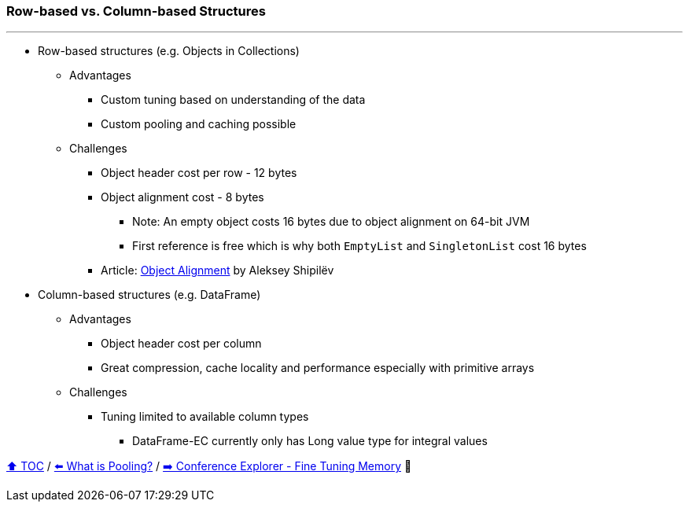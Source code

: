 === Row-based vs. Column-based Structures

---

* Row-based structures (e.g. Objects in Collections)
** Advantages
*** Custom tuning based on understanding of the data
*** Custom pooling and caching possible
** Challenges
*** Object header cost per row - 12 bytes
*** Object alignment cost - 8 bytes
**** Note: An empty object costs 16 bytes due to object alignment on 64-bit JVM
**** First reference is free which is why both `EmptyList` and `SingletonList` cost 16 bytes
*** Article: https://shipilev.net/jvm/anatomy-quarks/24-object-alignment/[Object Alignment] by Aleksey Shipilëv
* Column-based structures (e.g. DataFrame)
** Advantages
*** Object header cost per column
*** Great compression, cache locality and performance especially with primitive arrays
** Challenges
*** Tuning limited to available column types
**** DataFrame-EC currently only has Long value type for integral values



link:toc.adoc[⬆️ TOC] /
link:./17_what_is_pooling.adoc[⬅️ What is Pooling?] /
link:./21_ce_memory_fine_tuning.adoc[➡️ Conference Explorer - Fine Tuning Memory] 🐢
